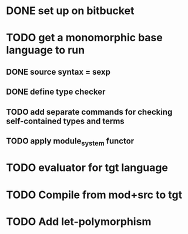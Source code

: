 #+STARTUP: hidestars
* DONE set up on bitbucket
* TODO get a monomorphic base language to run
** DONE source syntax = sexp
** DONE define type checker
** TODO add separate commands for checking self-contained types and terms
** TODO apply module_system functor
* TODO evaluator for tgt language
* TODO Compile from mod+src to tgt
* TODO Add let-polymorphism

